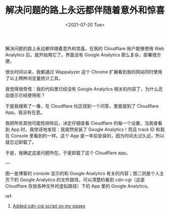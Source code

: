#+TITLE: 解决问题的路上永远都伴随着意外和惊喜
#+DATE: <2021-07-20 Tue>
#+HUGO_TAGS: 技术

解决问题的路上永远都伴随着意外和惊喜。在我的 Cloudflare 账户能够使用 Web Analytics 后，就开始用它了。界面没有 Google Analytics 那么复杂，部署很方便。

很长时间以来，我都通过 Wappalyzer 这个 Chrome 扩展看到我的网站同时使用了以上两种浏览量统计工具。

我觉得很奇怪：我的代码里已经没有 Google Analytics 相关的内容了，为什么还会提示已经使用呢？

于是我搜索了一番，在 Cloudflare 社区找到一个问答，里面提到了 Cloudflare App。我没有在意。

我把所有其他可能性排除后，决定仔细查看 Cloudflare 的每一个设置，当我查看到 App 时，我惊讶地发现：我居然安装了 Google Analytics！而且 track ID 和我在 Console 里看到的一样。这个 App 是一年前安装的，因为时间太过久远，所以就忘记卸载了。

于是，我确定这是问题所在。于是卸载了这个 Cloudflare app。

---

图一是博客的 console 显示的和 Google Analytics 有关的内容；图二则是个人主页下的 Google Analytics 的文件路径，可以清楚的看到 cdn-cgi（这是 Cloudflare 存放各种文件的虚拟路径）下的 App 里的 Google Analytics。

#+BEGIN_EXPORT hugo
![](/images/cf-ga-0.png "")
#+END_EXPORT
#+BEGIN_EXPORT hugo
![](/images/cf-ga-1.png "")
#+END_EXPORT

ref:

1. [[https://community.cloudflare.com/t/added-cdn-cgi-script-on-my-pages/3342][Added cdn-cgi script on my pages]]

